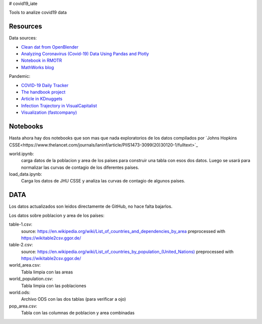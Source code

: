 # covid19_iate

Tools to analize covid19 data

Resources
---------

Data sources:


- `Clean dat from OpenBlender  <https://towardsdatascience.com/gather-all-the-coronavirus-data-with-python-19aa22167dea>`_
- `Analyzing Coronavirus (Covid-19) Data Using Pandas and Plotly <https://towardsdatascience.com/analyzing-coronavirus-covid-19-data-using-pandas-and-plotly-2e34fe2c4edc>`_
- `Notebook in RMOTR <https://notebooks.ai/rmotr-curriculum/covid-19-40c03c06>`_
- `MathWorks blog <https://blogs.mathworks.com/loren/2020/03/16/analyzing-novel-corona-virus-covid-19-dataset/>`_

Pandemic:

- `COVID-19 Daily Tracker <https://rpubs.com/thelilster/583398>`_
- `The handbook project <https://coronavirustechhandbook.com/>`_
- `Article in KDnuggets <https://www.kdnuggets.com/2020/03/covid-19-your-community-you-data-science-perspective.html>`_
- `Infection Trajectory in VisualCapitalist <https://www.visualcapitalist.com/infection-trajectory-flattening-the-covid19-curve/>`_
- `Visualization (fastcompany) <https://www.fastcompany.com/90477393/a-complete-guide-to-coronavirus-charts-be-informed-not-terrified>`_

Notebooks
---------

Hasta ahora hay dos notebooks que son mas que nada exploratorios de los datos compilados por `Johns Hopkins CSSE<https://www.thelancet.com/journals/laninf/article/PIIS1473-3099(20)30120-1/fulltext>`_

world.ipynb:
   carga datos de la poblacion y area de los paises para construir una tabla con esos dos datos.  Luego se usará para normalizar las curvas de contagio de los diferentes países.

load_data.ipynb:
   Carga los datos de JHU CSSE y analiza las curvas de contagio de algunos países.



DATA
---------

Los datos actualizados son leidos directamente de GitHub, no hace falta bajarlos.

Los datos sobre poblacion y area de los países:

table-1.csv:
   source: `<https://en.wikipedia.org/wiki/List_of_countries_and_dependencies_by_area>`_
   preprocessed with `<https://wikitable2csv.ggor.de/>`_

table-2.csv:
   source: `<https://en.wikipedia.org/wiki/List_of_countries_by_population_(United_Nations)>`_
   preprocessed with `<https://wikitable2csv.ggor.de/>`_

world_area.csv:
   Tabla limpia con las areas

world_population.csv:
   Tabla limpia con las poblaciones

world.ods:
   Archivo ODS con las dos tablas (para verificar a ojo)

pop_area.csv:
   Tabla con las columnas de poblacion y area combinadas















